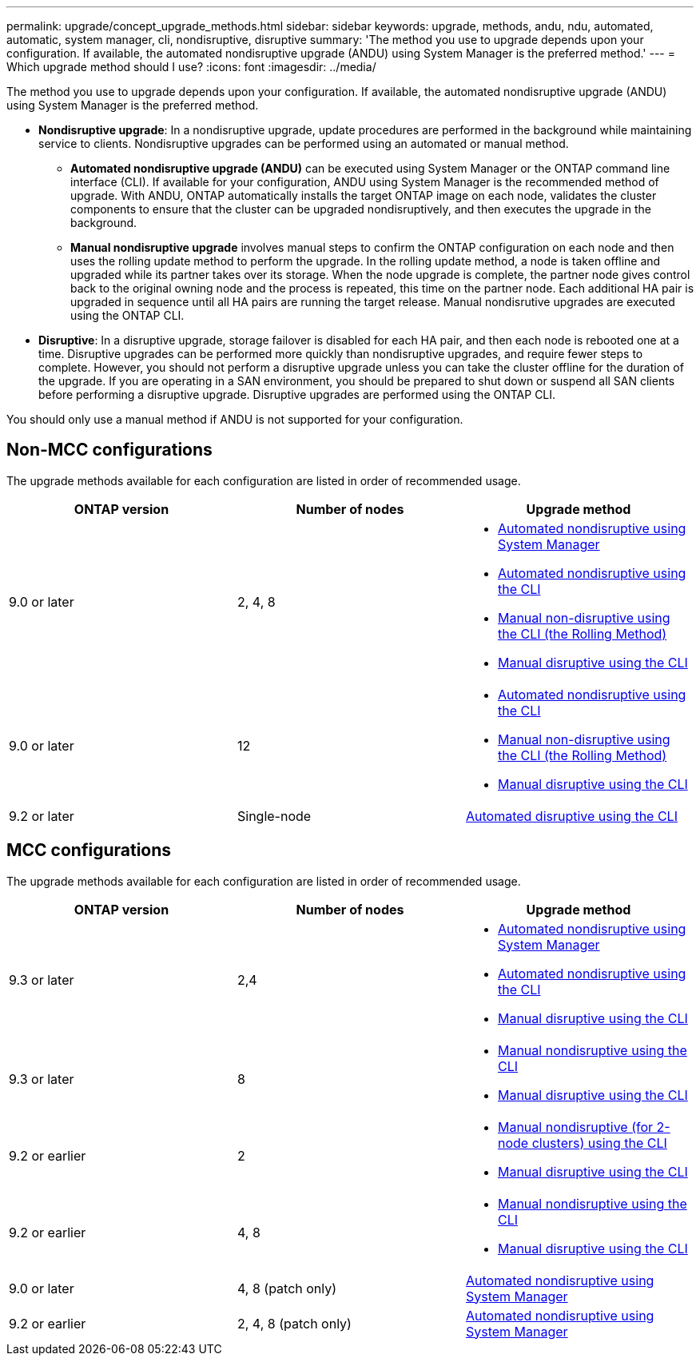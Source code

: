 ---
permalink: upgrade/concept_upgrade_methods.html
sidebar: sidebar
keywords: upgrade, methods, andu, ndu, automated, automatic, system manager, cli, nondisruptive, disruptive
summary: 'The method you use to upgrade depends upon your configuration.  If available, the automated nondisruptive upgrade (ANDU) using System Manager is the preferred method.'
---
= Which upgrade method should I use?
:icons: font
:imagesdir: ../media/

[.lead]
The method you use to upgrade depends upon your configuration.  If available, the automated nondisruptive upgrade (ANDU) using System Manager is the preferred method.


* *Nondisruptive upgrade*:  In a nondisruptive upgrade, update procedures are performed in the background while maintaining service to clients. Nondisruptive upgrades can be performed using an automated or manual method.

** *Automated nondisruptive upgrade (ANDU)* can be executed using System Manager or the ONTAP command line interface (CLI).  If available for your configuration, ANDU using System Manager is the recommended method of upgrade.   With ANDU, ONTAP automatically installs the target ONTAP image on each node, validates the cluster components to ensure that the cluster can be upgraded nondisruptively, and then executes the upgrade in the background.

** *Manual nondisruptive upgrade* involves manual steps to confirm the ONTAP configuration on each node and then uses the rolling update method to perform the upgrade. In the rolling update method, a node is taken offline and upgraded while its partner takes over its storage. When the node upgrade is complete, the partner node gives control back to the original owning node and the process is repeated, this time on the partner node. Each additional HA pair is upgraded in sequence until all HA pairs are running the target release. Manual nondisrutive upgrades are executed using the ONTAP CLI.

* *Disruptive*: In a disruptive upgrade, storage failover is disabled for each HA pair, and then each node is rebooted one at a time. Disruptive upgrades can be performed more quickly than nondisruptive upgrades, and require fewer steps to complete. However, you should not perform a disruptive upgrade unless you can take the cluster offline for the duration of the upgrade. If you are operating in a SAN environment, you should be prepared to shut down or suspend all SAN clients before performing a disruptive upgrade. Disruptive upgrades are performed using the ONTAP CLI.

You should only use a manual method if ANDU is not supported for your configuration.

== Non-MCC configurations

The upgrade methods available for each configuration are listed in order of recommended usage.

[cols=3*,options="header"]
|===
| ONTAP version
| Number of nodes
| Upgrade method

| 9.0 or later | 2, 4, 8 a| * xref:task_admin_upgrade_ontap.html[Automated nondisruptive using System Manager]
* xref:task_upgrade_andu_cli.html[Automated nondisruptive using the CLI]
* xref:task_upgrade_nondisruptive_manual_cli.html[Manual non-disruptive using the CLI (the Rolling Method)]
* xref:task_updating_an_ontap_cluster_disruptively.html[Manual disruptive using the CLI]
| 9.0 or later | 12 a| * xref:task_upgrade_andu_cli.html[Automated nondisruptive using the CLI]
* xref:task_upgrade_nondisruptive_manual_cli.html[Manual non-disruptive using the CLI (the Rolling Method)]
* xref:task_updating_an_ontap_cluster_disruptively.html[Manual disruptive using the CLI]
| 9.2 or later | Single-node | xref:task_upgrade_disruptive_automated_cli.html[Automated disruptive using the CLI]
|===

== MCC configurations

The upgrade methods available for each configuration are listed in order of recommended usage.

[cols=3*,options="header"]
|===
| ONTAP version
| Number of nodes
| Upgrade method

| 9.3 or later | 2,4 a| * xref:task_admin_upgrade_ontap.html[Automated nondisruptive using System Manager]
* xref:task_upgrade_andu_cli.html[Automated nondisruptive using the CLI]
* xref:task_updating_an_ontap_cluster_disruptively.html[Manual disruptive using the CLI]
| 9.3 or later | 8 a| * xref:task_updating_a_four_or_eight_node_mcc.html[Manual nondisruptive using the CLI]
* xref:task_updating_an_ontap_cluster_disruptively.html[Manual disruptive using the CLI]
| 9.2 or earlier | 2 a| * xref:task_updating_a_two_node_metrocluster_configuration_in_ontap_9_2_and_earlier.html[Manual nondisruptive (for 2-node clusters) using the CLI]
* xref:task_updating_an_ontap_cluster_disruptively.html[Manual disruptive using the CLI]
| 9.2 or earlier | 4, 8 a| * xref:task_updating_a_four_or_eight_node_mcc.html[Manual nondisruptive using the CLI]
* xref:task_updating_an_ontap_cluster_disruptively.html[Manual disruptive using the CLI]
| 9.0 or later | 4, 8 (patch only) | xref:task_admin_upgrade_ontap.html[Automated nondisruptive using System Manager]
| 9.2 or earlier | 2, 4, 8 (patch only) | xref:task_admin_upgrade_ontap.html[Automated nondisruptive using System Manager]
|===
